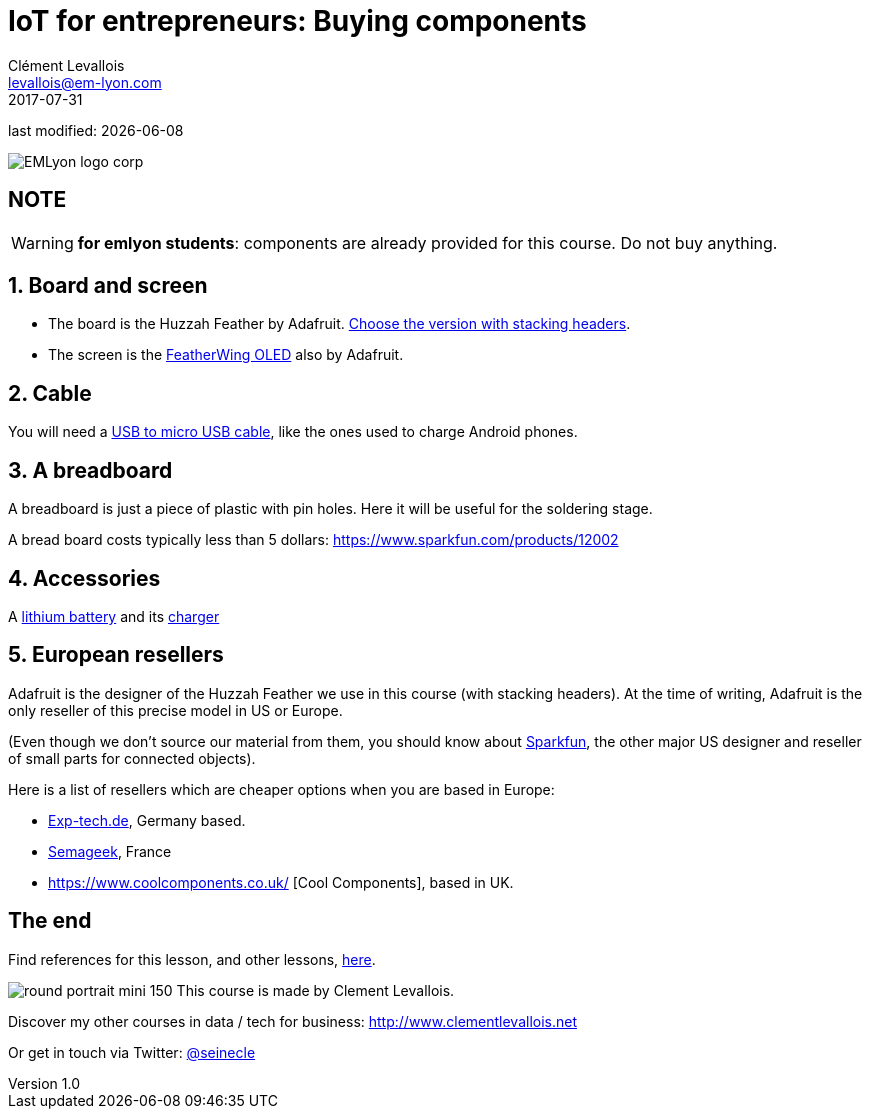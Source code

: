 = IoT for entrepreneurs: Buying components
Clément Levallois <levallois@em-lyon.com>
2017-07-31

last modified: {docdate}

:icons!:
:iconsfont:   font-awesome
:revnumber: 1.0
:example-caption!:
ifndef::imagesdir[:imagesdir: ../images]
ifndef::sourcedir[:sourcedir: ../../../main/java]

:title-logo-image: gephi-logo-2010-transparent.png[width="450" align="center"]

image::EMLyon_logo_corp.png[align="center"]

//ST: 'Escape' or 'o' to see all sides, F11 for full screen, 's' for speaker notes

//ST: !
== NOTE
WARNING: *for emlyon students*: components are already provided for this course. Do not buy anything.

//ST: !
== 1. Board and screen
//ST: 1. Board and screen

- The board is the Huzzah Feather by Adafruit. https://www.adafruit.com/product/3213[Choose the version with stacking headers].
- The screen is the https://www.adafruit.com/product/2900[FeatherWing OLED] also by Adafruit.

//ST: !
== 2. Cable
//ST: 2. Cable

You will need a https://www.amazon.com/Micro-USB-to-Cable/dp/B004GETLY2[USB to micro USB cable], like the ones used to charge Android phones.


//ST: !
== 3. A breadboard
//ST: 3. A breadboard

A breadboard is just a piece of plastic with pin holes. Here it will be useful for the soldering stage.

A bread board costs typically less than 5 dollars: https://www.sparkfun.com/products/12002

//ST: !
== 4. Accessories
//ST: 4. Accessories

A https://www.adafruit.com/product/258[lithium battery] and its https://www.adafruit.com/product/1904[charger]

//ST: !
== 5. European resellers
//ST: 5. European resellers

Adafruit is the designer of the Huzzah Feather we use in this course (with stacking headers). At the time of writing, Adafruit is the only reseller of this precise model in US or Europe.

//ST: !
(Even though we don't source our material from them, you should know about https://www.sparkfun.com/[Sparkfun], the other major US designer and reseller of small parts for connected objects).

//ST: !

Here is a list of resellers which are cheaper options when you are based in Europe:

- http://www.exp-tech.de[Exp-tech.de], Germany based.
- http://boutique.semageek.com/fr/[Semageek], France
- https://www.coolcomponents.co.uk/ [Cool Components], based in UK.

== The end
//ST: The end
//ST: !

Find references for this lesson, and other lessons, https://seinecle.github.io/IoT4Entrepreneurs/[here].

image:round_portrait_mini_150.png[align="center", role="right"]
This course is made by Clement Levallois.

Discover my other courses in data / tech for business: http://www.clementlevallois.net

Or get in touch via Twitter: https://www.twitter.com/seinecle[@seinecle]
